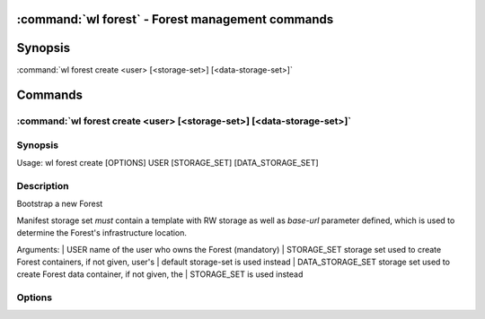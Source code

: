 .. program:: wl-forest
.. _wl-forest:

:command:`wl forest` - Forest management commands
=================================================

Synopsis
========

| :command:`wl forest create <user> [<storage-set>] [<data-storage-set>]`

Commands
========

.. program:: wl-forest-create
.. _wl-forest-create:

:command:`wl forest create <user> [<storage-set>] [<data-storage-set>]`
-----------------------------------------------------------------------

Synopsis
--------

| Usage: wl forest create [OPTIONS] USER  [STORAGE_SET] [DATA_STORAGE_SET]

Description
-----------

Bootstrap a new Forest

Manifest storage set *must* contain a template with RW storage as well as
`base-url` parameter defined, which is used to determine the Forest's
infrastructure location.

Arguments:
|   USER              name of the user who owns the Forest (mandatory)
|   STORAGE_SET       storage set used to create Forest containers, if not given, user's
|                     default storage-set is used instead
|   DATA_STORAGE_SET  storage set used to create Forest data container, if not given, the
|                     STORAGE_SET is used instead

Options
--------

.. option:: --access USER

   Allow an additional user access to containers created using this command. By default,
   those the containers are unencrypted unless at least one USER is passed using this option.

.. option:: --manifest-local-dir PATH

   Set manifests storage local directory. Must be an absolute path. Default: `/`

.. option:: --data-local-dir PATH

   Set data storage local directory. Must be an absolute path. Default: `/`
